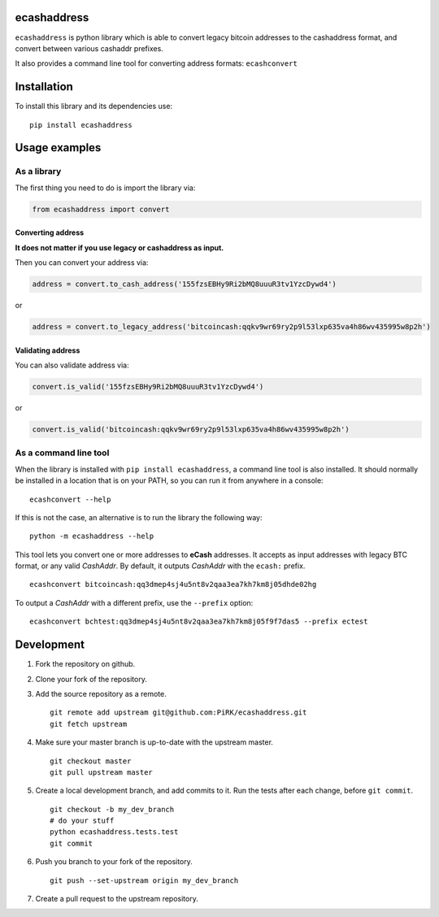 
ecashaddress
============

``ecashaddress`` is python library which is able to convert legacy
bitcoin addresses to the cashaddress format, and convert between various
cashaddr prefixes.

It also provides a command line tool for converting address formats:
``ecashconvert``

Installation
============

To install this library and its dependencies use:

::

    pip install ecashaddress

Usage examples
==============

As a library
------------

The first thing you need to do is import the library via:

.. code:: python

    from ecashaddress import convert

Converting address
~~~~~~~~~~~~~~~~~~

**It does not matter if you use legacy or cashaddress as input.**

Then you can convert your address via:

.. code:: python

    address = convert.to_cash_address('155fzsEBHy9Ri2bMQ8uuuR3tv1YzcDywd4')

or

.. code:: python

    address = convert.to_legacy_address('bitcoincash:qqkv9wr69ry2p9l53lxp635va4h86wv435995w8p2h')

Validating address
~~~~~~~~~~~~~~~~~~

You can also validate address via:

.. code:: python

    convert.is_valid('155fzsEBHy9Ri2bMQ8uuuR3tv1YzcDywd4')

or

.. code:: python

    convert.is_valid('bitcoincash:qqkv9wr69ry2p9l53lxp635va4h86wv435995w8p2h')

As a command line tool
----------------------

When the library is installed with ``pip install ecashaddress``, a
command line tool is also installed. It should normally be installed in
a location that is on your PATH, so you can run it from anywhere in a
console:

::

    ecashconvert --help

If this is not the case, an alternative is to run the library the
following way:

::

    python -m ecashaddress --help

This tool lets you convert one or more addresses to **eCash** addresses.
It accepts as input addresses with legacy BTC format, or any valid
*CashAddr*. By default, it outputs *CashAddr* with the ``ecash:``
prefix.

::

    ecashconvert bitcoincash:qq3dmep4sj4u5nt8v2qaa3ea7kh7km8j05dhde02hg

To output a *CashAddr* with a different prefix, use the ``--prefix``
option:

::

    ecashconvert bchtest:qq3dmep4sj4u5nt8v2qaa3ea7kh7km8j05f9f7das5 --prefix ectest

Development
===========

1. Fork the repository on github.
2. Clone your fork of the repository.
3. Add the source repository as a remote.

   ::

       git remote add upstream git@github.com:PiRK/ecashaddress.git
       git fetch upstream

4. Make sure your master branch is up-to-date with the upstream master.

   ::

       git checkout master
       git pull upstream master

5. Create a local development branch, and add commits to it. Run the
   tests after each change, before ``git commit``.

   ::

       git checkout -b my_dev_branch
       # do your stuff
       python ecashaddress.tests.test
       git commit

6. Push you branch to your fork of the repository.

   ::

       git push --set-upstream origin my_dev_branch

7. Create a pull request to the upstream repository.

